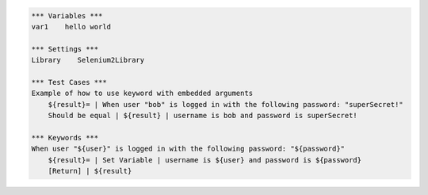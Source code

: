 .. default-role:: code

.. code:: robotframework

    *** Variables ***
    var1    hello world

    *** Settings ***
    Library    Selenium2Library

    *** Test Cases ***
    Example of how to use keyword with embedded arguments
        ${result}= | When user "bob" is logged in with the following password: "superSecret!"
        Should be equal | ${result} | username is bob and password is superSecret!

    *** Keywords ***
    When user "${user}" is logged in with the following password: "${password}"
        ${result}= | Set Variable | username is ${user} and password is ${password}
        [Return] | ${result}
